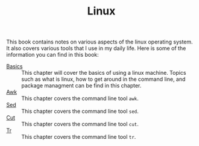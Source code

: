 #+TITLE: Linux
#+PROPERTY: header-args

This book contains notes on various aspects of the linux operating system. It also covers
various tools that I use in my daily life. Here is some of the information you can find
in this book:

- [[./Basics/README.org][Basics]] :: This chapter will cover the basics of using a linux machine. Topics such as what is linux, how to get around in the command line, and package managment can be find in this chapter.
- [[./Awk/README.org][Awk]] :: This chapter covers the command line tool ~awk~.
- [[./Sed/README.org][Sed]] :: This chapter covers the command line tool ~sed~.
- [[./Cut/README.org][Cut]] :: This chapter covers the command line tool ~cut~.
- [[./Tr/README.org][Tr]] :: This chapter covers the command line tool ~tr~.
